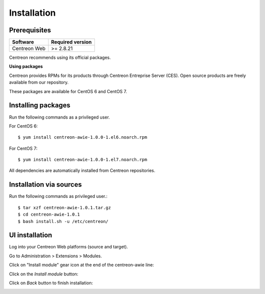 ############
Installation
############

Prerequisites
=============

+--------------+------------------+
| Software     | Required version |
+==============+==================+
| Centreon Web | >= 2.8.21        |
+--------------+------------------+

Centreon recommends using its official packages.

**Using packages**

Centreon provides RPMs for its products through Centreon Entreprise Server (CES). Open source products are freely available from our repository.

These packages are available for CentOS 6 and CentOS 7.

Installing packages
===================

Run the following commands as a privileged user.

For CentOS 6::

  $ yum install centreon-awie-1.0.0-1.el6.noarch.rpm

For CentOS 7::

  $ yum install centreon-awie-1.0.0-1.el7.noarch.rpm

All dependencies are automatically installed from Centreon repositories.

Installation via sources
============================

Run the following commands as privileged user.::

  $ tar xzf centreon-awie-1.0.1.tar.gz
  $ cd centreon-awie-1.0.1
  $ bash install.sh -u /etc/centreon/

UI installation
===============

Log into your Centreon Web platforms (source and target).

Go to Administration > Extensions > Modules.

Click on "Install module" gear icon at the end of the centreon-awie line: 

.. image:: _static/images/Install_awie.png
   :align: center

Click on the *Install module* button:

.. image:: _static/images/installmodule.png
   :align: center

Click on *Back* button to finish installation:

.. image:: _static/images/installback.png
   :align: center

